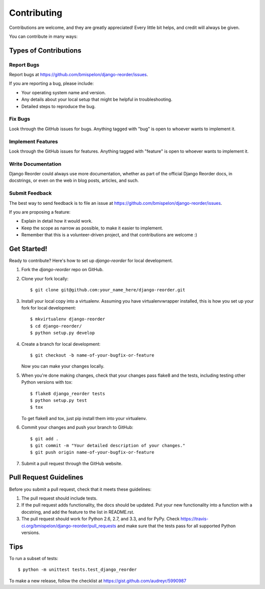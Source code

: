 ============
Contributing
============

Contributions are welcome, and they are greatly appreciated! Every
little bit helps, and credit will always be given. 

You can contribute in many ways:

Types of Contributions
----------------------

Report Bugs
~~~~~~~~~~~

Report bugs at https://github.com/bmispelon/django-reorder/issues.

If you are reporting a bug, please include:

* Your operating system name and version.
* Any details about your local setup that might be helpful in troubleshooting.
* Detailed steps to reproduce the bug.

Fix Bugs
~~~~~~~~

Look through the GitHub issues for bugs. Anything tagged with "bug"
is open to whoever wants to implement it.

Implement Features
~~~~~~~~~~~~~~~~~~

Look through the GitHub issues for features. Anything tagged with "feature"
is open to whoever wants to implement it.

Write Documentation
~~~~~~~~~~~~~~~~~~~

Django Reorder could always use more documentation, whether as part of the 
official Django Reorder docs, in docstrings, or even on the web in blog posts,
articles, and such.

Submit Feedback
~~~~~~~~~~~~~~~

The best way to send feedback is to file an issue at https://github.com/bmispelon/django-reorder/issues.

If you are proposing a feature:

* Explain in detail how it would work.
* Keep the scope as narrow as possible, to make it easier to implement.
* Remember that this is a volunteer-driven project, and that contributions
  are welcome :)

Get Started!
------------

Ready to contribute? Here's how to set up `django-reorder` for local development.

1. Fork the `django-reorder` repo on GitHub.
2. Clone your fork locally::

    $ git clone git@github.com:your_name_here/django-reorder.git

3. Install your local copy into a virtualenv. Assuming you have virtualenvwrapper installed, this is how you set up your fork for local development::

    $ mkvirtualenv django-reorder
    $ cd django-reorder/
    $ python setup.py develop

4. Create a branch for local development::

    $ git checkout -b name-of-your-bugfix-or-feature

   Now you can make your changes locally.

5. When you're done making changes, check that your changes pass flake8 and the
   tests, including testing other Python versions with tox::

        $ flake8 django_reorder tests
        $ python setup.py test
        $ tox

   To get flake8 and tox, just pip install them into your virtualenv. 

6. Commit your changes and push your branch to GitHub::

    $ git add .
    $ git commit -m "Your detailed description of your changes."
    $ git push origin name-of-your-bugfix-or-feature

7. Submit a pull request through the GitHub website.

Pull Request Guidelines
-----------------------

Before you submit a pull request, check that it meets these guidelines:

1. The pull request should include tests.
2. If the pull request adds functionality, the docs should be updated. Put
   your new functionality into a function with a docstring, and add the
   feature to the list in README.rst.
3. The pull request should work for Python 2.6, 2.7, and 3.3, and for PyPy. Check 
   https://travis-ci.org/bmispelon/django-reorder/pull_requests
   and make sure that the tests pass for all supported Python versions.

Tips
----

To run a subset of tests::

    $ python -m unittest tests.test_django_reorder

To make a new release, follow the checklist at https://gist.github.com/audreyr/5990987
